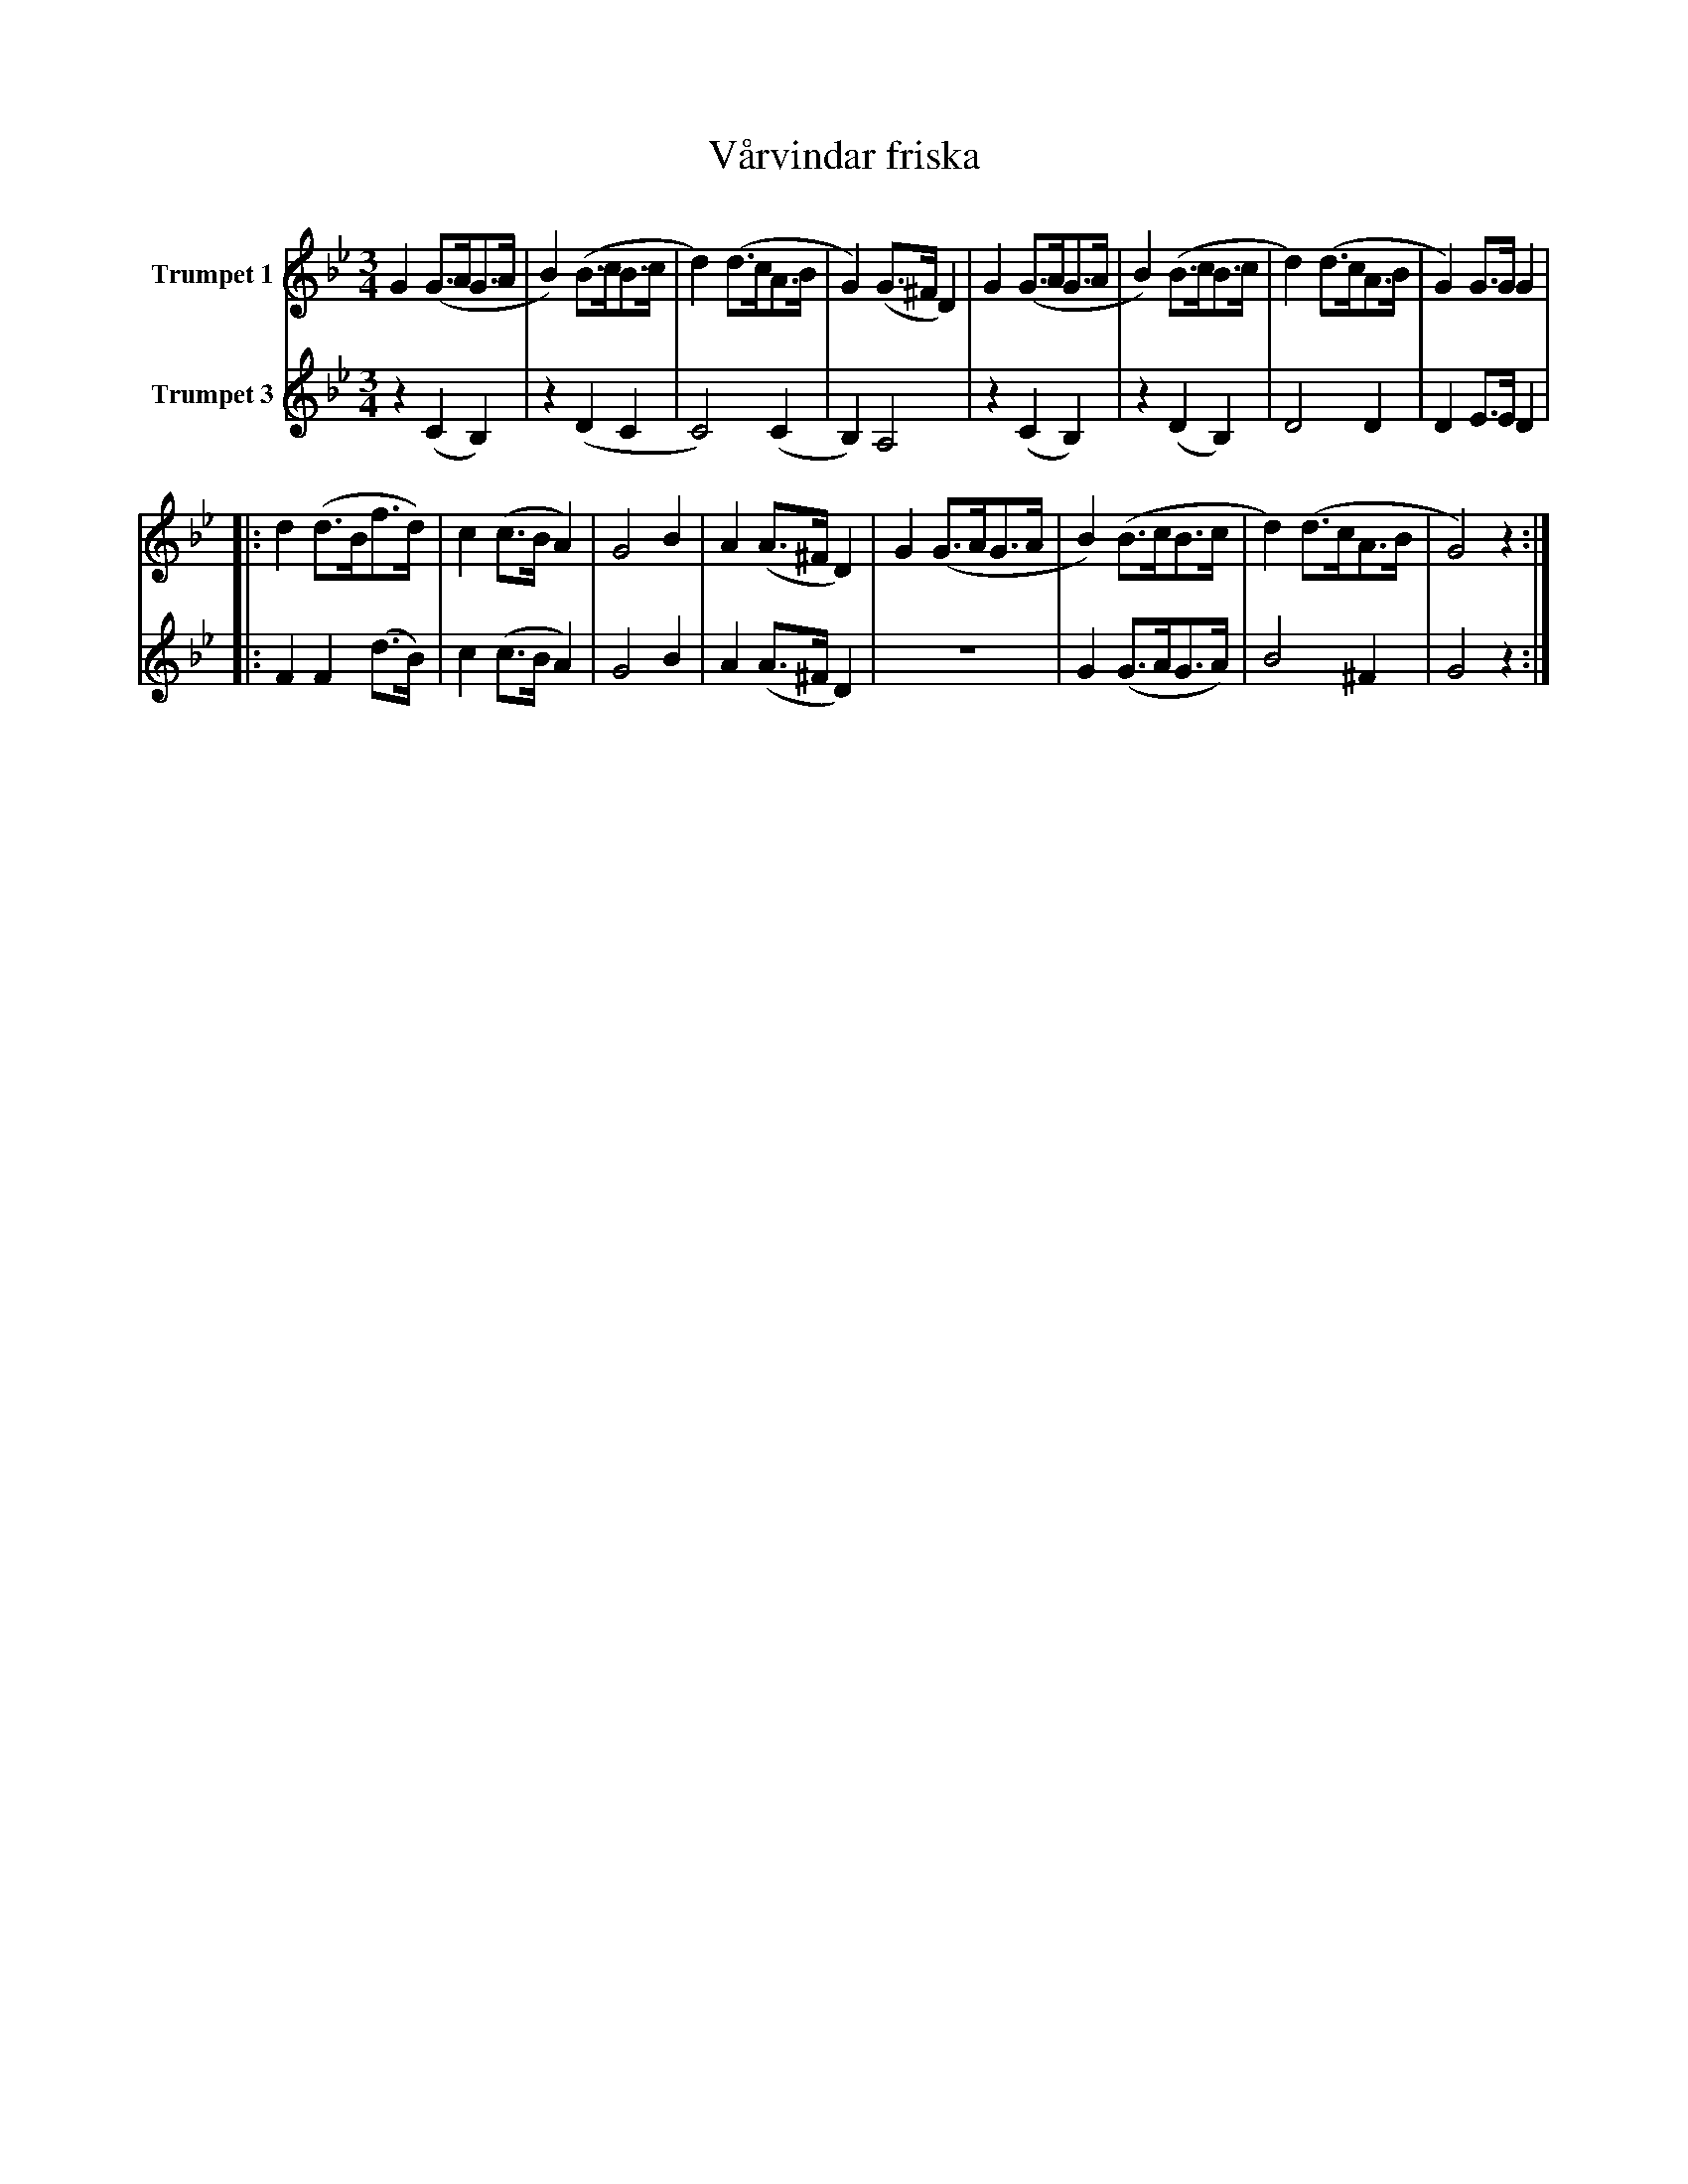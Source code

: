 X:1
T:Vårvindar friska
K:Bb
M:3/4
L:1/4
V:1 name="Trumpet 1"
%%MIDI transpose -2
%%MIDI beat 80 60 40 1
G (G3/4A/4G3/4A/4 | B) (B3/4c/4B3/4c/4 | d) (d3/4c/4A3/4B/4 | G) (G3/4^F/4 D) | G (G3/4A/4G3/4A/4 | B) (B3/4c/4B3/4c/4 | d) (d3/4c/4A3/4B/4 | G) G3/4G/4 G | 
|: d (d3/4B/4f3/4d/4) | c (c3/4B/4 A) | G2 B | A (A3/4^F/4 D) | G (G3/4A/4G3/4A/4 | B) (B3/4c/4B3/4c/4 | d) (d3/4c/4A3/4B/4 | G2) z :|
V:3 name="Trumpet 3"
L:1/4
%%MIDI transpose -2
%%MIDI beat 120 100 80 40
z (C B,) | z (D C | C2) (C | B,) A,2 | z (C B,) | z (D B,) | D2 D | D E3/4E/4 D | 
|: F F (d3/4B/4) | c (c3/4B/4 A) | G2 B | A (A3/4^F/4 D) | z3 | G (G3/4A/4G3/4A/4) | B2 ^F | G2 z:| 
